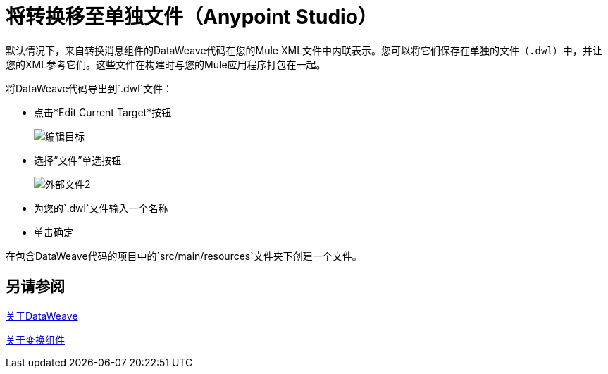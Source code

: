 = 将转换移至单独文件（Anypoint Studio）

默认情况下，来自转换消息组件的DataWeave代码在您的Mule XML文件中内联表示。您可以将它们保存在单独的文件（`.dwl`）中，并让您的XML参考它们。这些文件在构建时与您的Mule应用程序打包在一起。

将DataWeave代码导出到`.dwl`文件：


* 点击*Edit Current Target*按钮
+
image:dw_multiple_outputs_edit.png[编辑目标]
* 选择“文件”单选按钮

+
image:dataweave-externalfile2.png[外部文件2]

* 为您的`.dwl`文件输入一个名称
* 单击确定

在包含DataWeave代码的项目中的`src/main/resources`文件夹下创建一个文件。

== 另请参阅

link:dataweave[关于DataWeave]

link:transform-component-about[关于变换组件]
